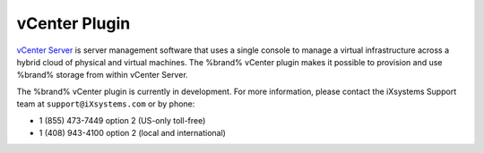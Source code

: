 .. index:: vCenter Plugin
.. _vCenter Plugin:

vCenter Plugin
==============

`vCenter Server <https://www.vmware.com/products/vcenter-server.html>`__
is server management software that uses a single console to manage a
virtual infrastructure across a hybrid cloud of physical and virtual
machines. The %brand% vCenter plugin makes it possible to provision
and use %brand% storage from within vCenter Server.

The %brand% vCenter plugin is currently in development. For more
information, please contact the iXsystems Support team at
:literal:`support@iXsystems.com` or by phone:

* 1 (855) 473-7449 option 2 (US-only toll-free)

* 1 (408) 943-4100 option 2 (local and international)
